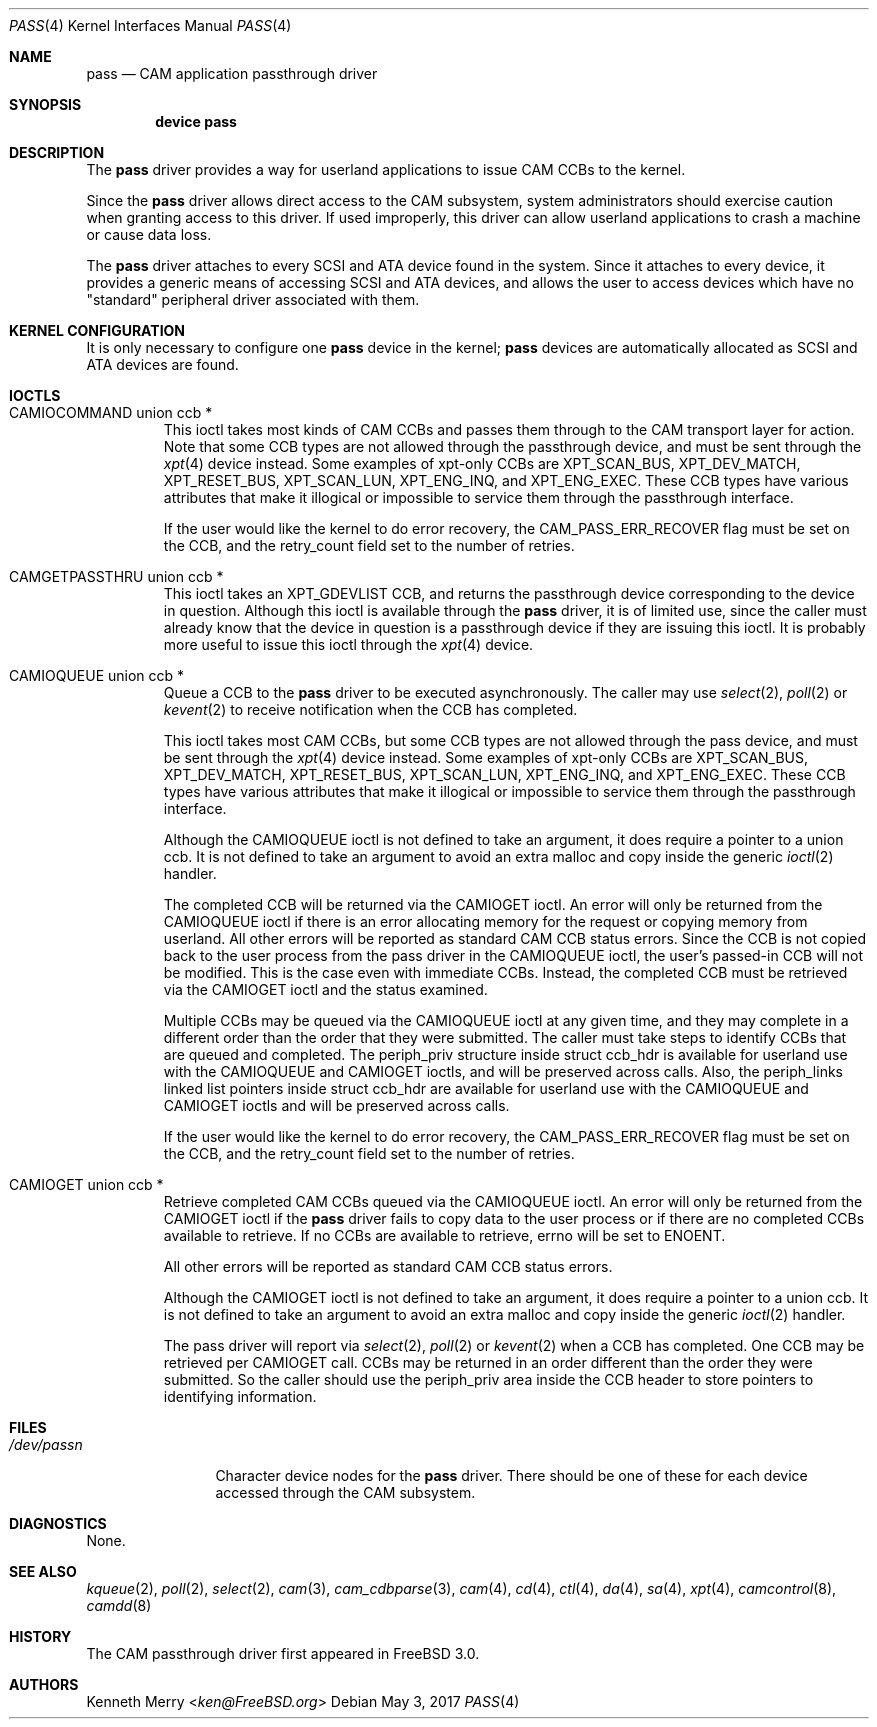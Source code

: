 .\"
.\" Copyright (c) 1998, 1999 Kenneth D. Merry.
.\" All rights reserved.
.\"
.\" Redistribution and use in source and binary forms, with or without
.\" modification, are permitted provided that the following conditions
.\" are met:
.\" 1. Redistributions of source code must retain the above copyright
.\"    notice, this list of conditions and the following disclaimer.
.\" 2. Redistributions in binary form must reproduce the above copyright
.\"    notice, this list of conditions and the following disclaimer in the
.\"    documentation and/or other materials provided with the distribution.
.\" 3. The name of the author may not be used to endorse or promote products
.\"    derived from this software without specific prior written permission.
.\"
.\" THIS SOFTWARE IS PROVIDED BY THE AUTHOR AND CONTRIBUTORS ``AS IS'' AND
.\" ANY EXPRESS OR IMPLIED WARRANTIES, INCLUDING, BUT NOT LIMITED TO, THE
.\" IMPLIED WARRANTIES OF MERCHANTABILITY AND FITNESS FOR A PARTICULAR PURPOSE
.\" ARE DISCLAIMED.  IN NO EVENT SHALL THE AUTHOR OR CONTRIBUTORS BE LIABLE
.\" FOR ANY DIRECT, INDIRECT, INCIDENTAL, SPECIAL, EXEMPLARY, OR CONSEQUENTIAL
.\" DAMAGES (INCLUDING, BUT NOT LIMITED TO, PROCUREMENT OF SUBSTITUTE GOODS
.\" OR SERVICES; LOSS OF USE, DATA, OR PROFITS; OR BUSINESS INTERRUPTION)
.\" HOWEVER CAUSED AND ON ANY THEORY OF LIABILITY, WHETHER IN CONTRACT, STRICT
.\" LIABILITY, OR TORT (INCLUDING NEGLIGENCE OR OTHERWISE) ARISING IN ANY WAY
.\" OUT OF THE USE OF THIS SOFTWARE, EVEN IF ADVISED OF THE POSSIBILITY OF
.\" SUCH DAMAGE.
.\"
.\" $FreeBSD$
.\"
.Dd May 3, 2017
.Dt PASS 4
.Os
.Sh NAME
.Nm pass
.Nd CAM application passthrough driver
.Sh SYNOPSIS
.Cd device pass
.Sh DESCRIPTION
The
.Nm
driver provides a way for userland applications to issue CAM CCBs to the
kernel.
.Pp
Since the
.Nm
driver allows direct access to the CAM subsystem, system administrators
should exercise caution when granting access to this driver.
If used
improperly, this driver can allow userland applications to crash a machine
or cause data loss.
.Pp
The
.Nm
driver attaches to every
.Tn SCSI
and
.Tn ATA
device found in the system.
Since it attaches to every device, it provides a generic means of accessing
.Tn SCSI
and
.Tn ATA
devices, and allows the user to access devices which have no
"standard" peripheral driver associated with them.
.Sh KERNEL CONFIGURATION
It is only necessary to configure one
.Nm
device in the kernel;
.Nm
devices are automatically allocated as
.Tn SCSI
and
.Tn ATA
devices are found.
.Sh IOCTLS
.Bl -tag -width 5n
.It CAMIOCOMMAND union ccb *
This ioctl takes most kinds of CAM CCBs and passes them through to the CAM
transport layer for action.
Note that some CCB types are not allowed
through the passthrough device, and must be sent through the
.Xr xpt 4
device instead.
Some examples of xpt-only CCBs are XPT_SCAN_BUS,
XPT_DEV_MATCH, XPT_RESET_BUS, XPT_SCAN_LUN, XPT_ENG_INQ, and XPT_ENG_EXEC.
These CCB types have various attributes that make it illogical or
impossible to service them through the passthrough interface.
.Pp
If the user would like the kernel to do error recovery, the
.Dv CAM_PASS_ERR_RECOVER
flag must be set on the CCB, and the retry_count field set to the number
of retries.
.It CAMGETPASSTHRU union ccb *
This ioctl takes an XPT_GDEVLIST CCB, and returns the passthrough device
corresponding to the device in question.
Although this ioctl is available through the
.Nm
driver, it is of limited use, since the caller must already know that
the device in question is a passthrough device if they are issuing this
ioctl.
It is probably more useful to issue this ioctl through the
.Xr xpt 4
device.
.It CAMIOQUEUE union ccb *
Queue a CCB to the
.Nm
driver to be executed asynchronously.
The caller may use
.Xr select 2 ,
.Xr poll 2
or
.Xr kevent 2
to receive notification when the CCB has completed.
.Pp
This ioctl takes most CAM CCBs, but some CCB types are not allowed through
the pass device, and must be sent through the
.Xr xpt 4
device instead.
Some examples of xpt-only CCBs are XPT_SCAN_BUS,
XPT_DEV_MATCH, XPT_RESET_BUS, XPT_SCAN_LUN, XPT_ENG_INQ, and XPT_ENG_EXEC.
These CCB types have various attributes that make it illogical or
impossible to service them through the passthrough interface.
.Pp
Although the
.Dv CAMIOQUEUE
ioctl is not defined to take an argument, it does require a
pointer to a union ccb.
It is not defined to take an argument to avoid an extra malloc and copy
inside the generic
.Xr ioctl 2
handler.
.Pp
The completed CCB will be returned via the
.Dv CAMIOGET
ioctl.
An error will only be returned from the
.Dv CAMIOQUEUE
ioctl if there is an error allocating memory for the request or copying
memory from userland.
All other errors will be reported as standard CAM CCB status errors.
Since the CCB is not copied back to the user process from the pass driver
in the
.Dv CAMIOQUEUE
ioctl, the user's passed-in CCB will not be modified.
This is the case even with immediate CCBs.
Instead, the completed CCB must be retrieved via the
.Dv CAMIOGET
ioctl and the status examined.
.Pp
Multiple CCBs may be queued via the
.Dv CAMIOQUEUE
ioctl at any given time, and they may complete in a different order than
the order that they were submitted.
The caller must take steps to identify CCBs that are queued and completed.
The
.Dv periph_priv
structure inside struct ccb_hdr is available for userland use with the
.Dv CAMIOQUEUE
and
.Dv CAMIOGET
ioctls, and will be preserved across calls.
Also, the periph_links linked list pointers inside struct ccb_hdr are
available for userland use with the
.Dv CAMIOQUEUE
and
.Dv CAMIOGET
ioctls and will be preserved across calls.
.Pp
If the user would like the kernel to do error recovery, the
.Dv CAM_PASS_ERR_RECOVER
flag must be set on the CCB, and the retry_count field set to the number
of retries.
.It CAMIOGET union ccb *
Retrieve completed CAM CCBs queued via the
.Dv CAMIOQUEUE
ioctl.
An error will only be returned from the
.Dv CAMIOGET
ioctl if the
.Nm
driver fails to copy data to the user process or if there are no completed
CCBs available to retrieve.
If no CCBs are available to retrieve,
errno will be set to
.Dv ENOENT .
.Pp
All other errors will be reported as standard CAM CCB status errors.
.Pp
Although the
.Dv CAMIOGET
ioctl is not defined to take an argument, it does require a
pointer to a union ccb.
It is not defined to take an argument to avoid an extra malloc and copy
inside the generic
.Xr ioctl 2
handler.
.Pp
The pass driver will report via
.Xr select 2 ,
.Xr poll 2
or
.Xr kevent 2
when a CCB has completed.
One CCB may be retrieved per
.Dv CAMIOGET
call.
CCBs may be returned in an order different than the order they were
submitted.
So the caller should use the
.Dv periph_priv
area inside the CCB header to store pointers to identifying information.
.El
.Sh FILES
.Bl -tag -width /dev/passn -compact
.It Pa /dev/pass Ns Ar n
Character device nodes for the
.Nm
driver.
There should be one of these for each device accessed through the
CAM subsystem.
.El
.Sh DIAGNOSTICS
None.
.Sh SEE ALSO
.Xr kqueue 2 ,
.Xr poll 2 ,
.Xr select 2 ,
.Xr cam 3 ,
.Xr cam_cdbparse 3 ,
.Xr cam 4 ,
.Xr cd 4 ,
.Xr ctl 4 ,
.Xr da 4 ,
.Xr sa 4 ,
.Xr xpt 4 ,
.Xr camcontrol 8 ,
.Xr camdd 8
.Sh HISTORY
The CAM passthrough driver first appeared in
.Fx 3.0 .
.Sh AUTHORS
.An Kenneth Merry Aq Mt ken@FreeBSD.org
